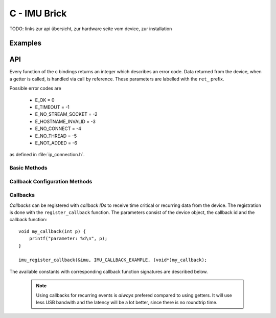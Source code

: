 ..
 #############################################################
 # This file was automatically generated on 2011-08-23.      #
 #                                                           #
 # If you have a bugfix for this file and want to commit it, #
 # please fix the bug in the generator. You can find a link  #
 # to the generator git on tinkerforge.com                   #
 #############################################################

C - IMU Brick
=============

.. _imu_brick_c_examples:


TODO: links zur api übersicht, zur hardware seite vom device, zur
installation

Examples
--------

.. _imu_brick_c_api:

API
---

Every function of the c bindings returns an integer which describes an
error code. Data returned from the device, when a getter is called,
is handled via call by reference. These parameters are labelled with the
``ret_`` prefix.

Possible error codes are

 * E_OK = 0
 * E_TIMEOUT = -1
 * E_NO_STREAM_SOCKET = -2
 * E_HOSTNAME_INVALID = -3
 * E_NO_CONNECT = -4
 * E_NO_THREAD = -5
 * E_NOT_ADDED = -6

as defined in :file:`ip_connection.h`.


Basic Methods
^^^^^^^^^^^^^


.. c:function:: void imu_create(IMU *imu, const char *uid)

 Creates a IMU object with the unique device ID *uid*::

    IMU imu;
    imu_create(&imu, "YOUR_DEVICE_UID");

 This object can then be added to the IP connection (see examples 
 :ref:`above <imu_brick_c_examples>`).


.. c:function:: int imu_get_acceleration(IMU *imu, int16_t *ret_x, int16_t *ret_y, int16_t *ret_z)
 
 
.. c:function:: int imu_get_magnetic_field(IMU *imu, int16_t *ret_x, int16_t *ret_y, int16_t *ret_z)

 
.. c:function:: int imu_get_angular_velocity(IMU *imu, int16_t *ret_x, int16_t *ret_y, int16_t *ret_z)

 
.. c:function:: int imu_get_all_data(IMU *imu, int16_t *ret_acc_x, int16_t *ret_acc_y, int16_t *ret_acc_z, int16_t *ret_mag_x, int16_t *ret_mag_y, int16_t *ret_mag_z, int16_t *ret_ang_x, int16_t *ret_ang_y, int16_t *ret_ang_z, int16_t *ret_temperature)

 
.. c:function:: int imu_get_orientation(IMU *imu, int16_t *ret_roll, int16_t *ret_pitch, int16_t *ret_yaw)

 
.. c:function:: int imu_get_quaternion(IMU *imu, float *ret_w, float *ret_x, float *ret_y, float *ret_z)

 
.. c:function:: int imu_get_imu_temperature(IMU *imu, int16_t *ret_temperature)

 
.. c:function:: int imu_leds_on(IMU *imu)

 
.. c:function:: int imu_leds_off(IMU *imu)

 
.. c:function:: int imu_are_leds_on(IMU *imu, bool *ret_leds)

 
.. c:function:: int imu_set_acceleration_range(IMU *imu, uint8_t range)

 
.. c:function:: int imu_get_acceleration_range(IMU *imu, uint8_t *ret_range)

 
.. c:function:: int imu_set_magnetometer_range(IMU *imu, uint8_t range)

 
.. c:function:: int imu_get_magnetometer_range(IMU *imu, uint8_t *ret_range)

 
.. c:function:: int imu_set_zero(IMU *imu)

 
.. c:function:: int imu_set_debounce_period(IMU *imu, uint32_t debounce_period)

 
.. c:function:: int imu_get_debounce_period(IMU *imu, uint32_t *ret_debounce_period)

 
.. c:function:: int imu_set_acceleration_threshold(IMU *imu, uint8_t num, int16_t threshold[3], char option[3])

 
.. c:function:: int imu_get_acceleration_threshold(IMU *imu, uint8_t num, int16_t ret_threshold[3], char ret_option[3])

 
.. c:function:: int imu_set_magnetic_field_threshold(IMU *imu, uint8_t num, int16_t threshold[3], char option[3])

 
.. c:function:: int imu_get_magnetic_field_threshold(IMU *imu, uint8_t num, int16_t ret_threshold[3], char ret_option[3])

 
.. c:function:: int imu_set_angular_velocity_threshold(IMU *imu, uint8_t num, int16_t threshold[3], char option[3])

 
.. c:function:: int imu_get_angular_velocity_threshold(IMU *imu, uint8_t num, int16_t ret_threshold[3], char ret_option[3])

 
.. c:function:: int imu_set_all_data_threshold(IMU *imu, uint8_t num, int16_t threshold[9], char option[9])

 
.. c:function:: int imu_get_all_data_threshold(IMU *imu, uint8_t num, int16_t ret_threshold[9], char ret_option[9])

 
.. c:function:: int imu_set_orientation_threshold(IMU *imu, uint8_t num, int16_t threshold[3], char option[3])

 
.. c:function:: int imu_get_orientation_threshold(IMU *imu, uint8_t num, int16_t ret_threshold[3], char ret_option[3])

 
.. c:function:: int imu_set_acceleration_period(IMU *imu, uint32_t period)

 
.. c:function:: int imu_get_acceleration_period(IMU *imu, uint32_t *ret_period)

 
.. c:function:: int imu_set_magnetic_field_period(IMU *imu, uint32_t period)

 
.. c:function:: int imu_get_magnetic_field_period(IMU *imu, uint32_t *ret_period)

 
.. c:function:: int imu_set_angular_velocity_period(IMU *imu, uint32_t period)

 
.. c:function:: int imu_get_angular_velocity_period(IMU *imu, uint32_t *ret_period)

 
.. c:function:: int imu_set_all_data_period(IMU *imu, uint32_t period)

 
.. c:function:: int imu_get_all_data_period(IMU *imu, uint32_t *ret_period)

 
.. c:function:: int imu_set_orientation_period(IMU *imu, uint32_t period)

 
.. c:function:: int imu_get_orientation_period(IMU *imu, uint32_t *ret_period)

 
.. c:function:: int imu_set_quaternion_period(IMU *imu, uint32_t period)

 
.. c:function:: int imu_get_quaternion_period(IMU *imu, uint32_t *ret_period)

 


Callback Configuration Methods
^^^^^^^^^^^^^^^^^^^^^^^^^^^^^^


.. c:function:: void imu_register_callback(IMU *imu, uint8_t cb_id, void *func)

 Registers a callback with ID *cb_id* to the function *func*. The available
 IDs with corresponding function signatures are listed 
 :ref:`below <imu_brick_c_callbacks>`.




.. _imu_brick_c_callbacks:

Callbacks
^^^^^^^^^

*Callbacks* can be registered with *callback IDs* to receive
time critical or recurring data from the device. The registration is done
with the ``register_callback`` function. The parameters consist of
the device object, the callback id and the callback function::

    void my_callback(int p) {
        printf("parameter: %d\n", p);
    }

    imu_register_callback(&imu, IMU_CALLBACK_EXAMPLE, (void*)my_callback);

The available constants with corresponding callback function signatures 
are described below.

 .. note::
  Using callbacks for recurring events is *always* prefered 
  compared to using getters. It will use less USB bandwith and the latency
  will be a lot better, since there is no roundtrip time.

.. c:var:: IMU_CALLBACK_ACCELERATION

 .. c:var:: signature: void callback(int16_t x, int16_t y, int16_t z)
    :noindex:


 
.. c:var:: IMU_CALLBACK_MAGNETIC_FIELD

 .. c:var:: signature: void callback(int16_t x, int16_t y, int16_t z)
    :noindex:


 
.. c:var:: IMU_CALLBACK_ANGULAR_VELOCITY

 .. c:var:: signature: void callback(int16_t x, int16_t y, int16_t z)
    :noindex:


 
.. c:var:: IMU_CALLBACK_ALL_DATA

 .. c:var:: signature: void callback(int16_t acc_x, int16_t acc_y, int16_t acc_z, int16_t mag_x, int16_t mag_y, int16_t mag_z, int16_t ang_x, int16_t ang_y, int16_t ang_z, int16_t temperature)
    :noindex:


 
.. c:var:: IMU_CALLBACK_ORIENTATION

 .. c:var:: signature: void callback(int16_t roll, int16_t pitch, int16_t yaw)
    :noindex:


 
.. c:var:: IMU_CALLBACK_QUATERNION

 .. c:var:: signature: void callback(float w, float x, float y, float z)
    :noindex:


 
.. c:var:: IMU_CALLBACK_ACCELERATION_REACHED

 .. c:var:: signature: void callback(int16_t x, int16_t y, int16_t z)
    :noindex:


 
.. c:var:: IMU_CALLBACK_MAGNETIC_FIELD_REACHED

 .. c:var:: signature: void callback(int16_t x, int16_t y, int16_t z)
    :noindex:


 
.. c:var:: IMU_CALLBACK_ANGULAR_VELOCITY_REACHED

 .. c:var:: signature: void callback(int16_t x, int16_t y, int16_t z)
    :noindex:


 
.. c:var:: IMU_CALLBACK_ALL_DATA_REACHED

 .. c:var:: signature: void callback(int16_t acc_x, int16_t acc_y, int16_t acc_z, int16_t mag_x, int16_t mag_y, int16_t mag_z, int16_t ang_x, int16_t ang_y, int16_t ang_z, int16_t temperature)
    :noindex:


 
.. c:var:: IMU_CALLBACK_ORIENTATION_REACHED

 .. c:var:: signature: void callback(int16_t roll, int16_t pitch, int16_t yaw)
    :noindex:


 



